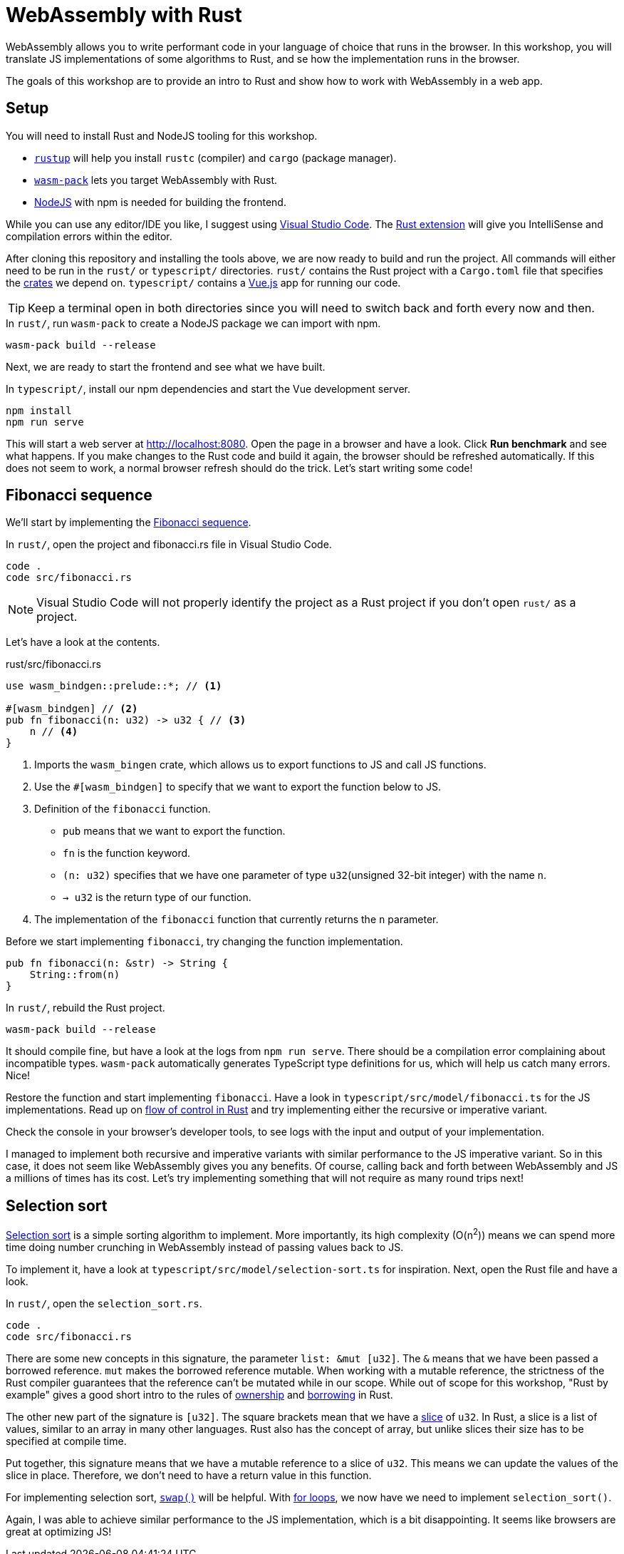 = WebAssembly with Rust
ifdef::env-github[]
:tip-caption: :bulb:
:note-caption: :information_source:
:important-caption: :heavy_exclamation_mark:
:caution-caption: :fire:
:warning-caption: :warning:
endif::[]

WebAssembly allows you to write performant code in your language of choice that runs in the browser.
In this workshop, you will translate JS implementations of some algorithms to Rust, and se how the implementation runs in the browser.

The goals of this workshop are to provide an intro to Rust and show how to work with WebAssembly in a web app.

== Setup

You will need to install Rust and NodeJS tooling for this workshop.

- https://rustup.rs/[`rustup`] will help you install `rustc` (compiler) and `cargo` (package manager).
- https://rustwasm.github.io/wasm-pack/[`wasm-pack`] lets you target WebAssembly with Rust.
- https://nodejs.org/en/download/[NodeJS] with npm is needed for building the frontend.

While you can use any editor/IDE you like,
I suggest using https://code.visualstudio.com/Download[Visual Studio Code].
 The https://marketplace.visualstudio.com/items?itemName=rust-lang.rust[Rust extension] will give you IntelliSense and compilation errors within the editor.

After cloning this repository and installing the tools above, we are now ready to build and run the project.
All commands will either need to be run in the `rust/` or `typescript/` directories.
`rust/` contains the Rust project with a `Cargo.toml` file that specifies the https://crates.io/[crates] we depend on.
`typescript/` contains a https://vuejs.org/[Vue.js] app for running our code.

TIP: Keep a terminal open in both directories since you will need to switch back and forth every now and then.

.In `rust/`, run `wasm-pack` to create a NodeJS package we can import with npm.
[source, bash]
----
wasm-pack build --release
----

Next, we are ready to start the frontend and see what we have built.

.In `typescript/`, install our npm dependencies and start the Vue development server.
[source, bash]
----
npm install
npm run serve
----

This will start a web server at http://localhost:8080.
Open the page in a browser and have a look.
Click *Run benchmark* and see what happens.
If you make changes to the Rust code and build it again, the browser should be refreshed automatically.
If this does not seem to work, a normal browser refresh should do the trick.
Let's start writing some code!

== Fibonacci sequence

We'll start by implementing the https://en.wikipedia.org/wiki/Fibonacci_number[Fibonacci sequence].

.In `rust/`, open the project and fibonacci.rs file in Visual Studio Code.
[src, bash]
----
code .
code src/fibonacci.rs
----

NOTE: Visual Studio Code will not properly identify the project as a Rust project if you don't open `rust/` as a project.

Let's have a look at the contents.

.rust/src/fibonacci.rs
[src, rust]
----
use wasm_bindgen::prelude::*; // <1>

#[wasm_bindgen] // <2>
pub fn fibonacci(n: u32) -> u32 { // <3>
    n // <4>
}
----
<1> Imports the `wasm_bingen` crate, which allows us to export functions to JS and call JS functions.
<2> Use the `#[wasm_bindgen]` to specify that we want to export the function below to JS.
<3> Definition of the `fibonacci` function.
+
- `pub` means that we want to export the function.
- `fn` is the function keyword.
- `(n: u32)` specifies that we have one parameter of type `u32`(unsigned 32-bit integer) with the name `n`.
- `-> u32` is the return type of our function.
<4> The implementation of the `fibonacci` function that currently returns the `n` parameter.

Before we start implementing `fibonacci`, try changing the function implementation.

[src, rust]
----
pub fn fibonacci(n: &str) -> String {
    String::from(n)
}
----

.In `rust/`, rebuild the Rust project.
[source, bash]
----
wasm-pack build --release
----

It should compile fine, but have a look at the logs from `npm run serve`.
There should be a compilation error complaining about incompatible types.
`wasm-pack` automatically generates TypeScript type definitions for us, which will help us catch many errors.
Nice!

Restore the function and start implementing `fibonacci`. Have a look in `typescript/src/model/fibonacci.ts` for the JS implementations.
Read up on https://doc.rust-lang.org/stable/rust-by-example/flow_control.html[flow of control in Rust] and try implementing either the recursive or imperative variant.

Check the console in your browser's developer tools, to see logs with the input and output of your implementation.

I managed to implement both recursive and imperative variants with similar performance to the JS imperative variant.
So in this case, it does not seem like WebAssembly gives you any benefits.
Of course, calling back and forth between WebAssembly and JS a millions of times has its cost.
Let's try implementing something that will not require as many round trips next!

== Selection sort

https://en.wikipedia.org/wiki/Selection_sort[Selection sort] is a simple sorting algorithm to implement.
More importantly, its high complexity (O(n^2^)) means we can spend more time doing number crunching in WebAssembly instead of passing values back to JS.

To implement it, have a look at `typescript/src/model/selection-sort.ts` for inspiration. Next, open the Rust file and have a look.

.In `rust/`, open the `selection_sort.rs`.
[src, bash]
----
code .
code src/fibonacci.rs
----

There are some new concepts in this signature, the parameter `list: &mut [u32]`.
The `&` means that we have been passed a borrowed reference.
`mut` makes the borrowed reference mutable.
When working with a mutable reference, the strictness of the Rust compiler guarantees that the reference can't be mutated while in our scope.
While out of scope for this workshop, "Rust by example" gives a good short intro to the rules of https://doc.rust-lang.org/rust-by-example/scope/move.html[ownership] and https://doc.rust-lang.org/rust-by-example/scope/borrow.html[borrowing] in Rust.

The other new part of the signature is `[u32]`.
The square brackets mean that we have a https://doc.rust-lang.org/rust-by-example/primitives/array.html[slice] of `u32`.
In Rust, a slice is a list of values, similar to an array in many other languages.
Rust also has the concept of array, but unlike slices their size has to be specified at compile time.

Put together, this signature means that we have a mutable reference to a slice of `u32`.
This means we can update the values of the slice in place.
Therefore, we don't need to have a return value in this function.

For implementing selection sort, https://doc.rust-lang.org/std/primitive.slice.html#method.swap[`swap()`] will be helpful.
With https://doc.rust-lang.org/rust-by-example/flow_control/for.html[for loops], we now have we need to implement `selection_sort()`.

Again, I was able to achieve similar performance to the JS implementation,
which is a bit disappointing.
It seems like browsers are great at optimizing JS!